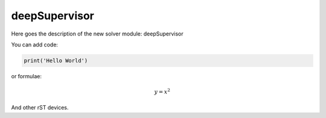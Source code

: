 **************************
deepSupervisor
**************************

Here goes the description of the new solver module: deepSupervisor

You can add code:

.. code-block:: python
  
  print('Hello World')
  
or formulae:

.. math::

  y = x^2

And other rST devices.

